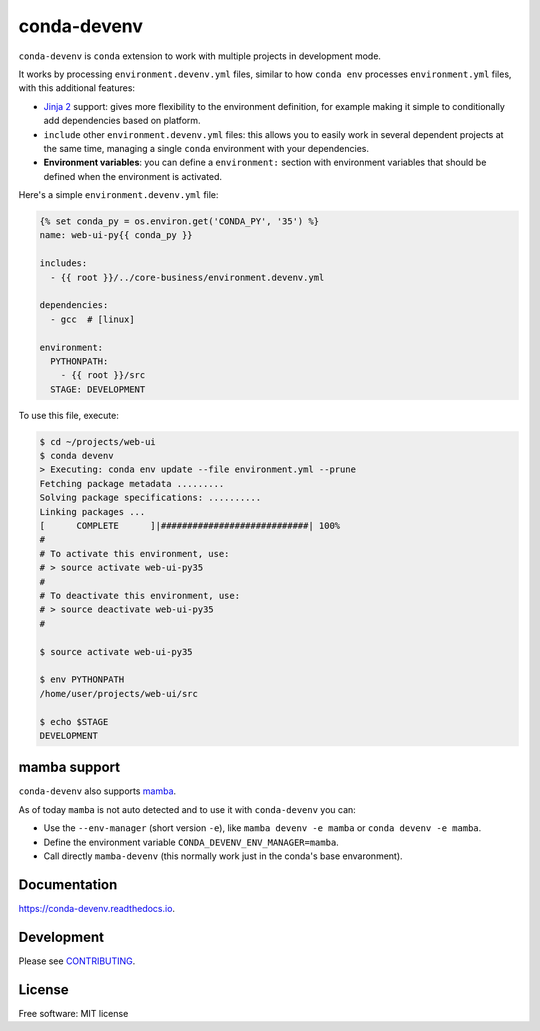 ============
conda-devenv
============

.. image:: https://github.com/ESSS/conda-devenv/workflows/main/badge.svg
    :target: https://github.com/ESSS/conda-devenv/actions

.. image:: https://readthedocs.org/projects/conda-devenv/badge/?version=latest
    :target: https://conda-devenv.readthedocs.io/en/latest/?badge=latest
    :alt: Documentation Status

.. image:: https://img.shields.io/conda/vn/conda-forge/conda-devenv.svg
    :target: https://anaconda.org/conda-forge/conda-devenv

.. image:: https://anaconda.org/conda-forge/conda-devenv/badges/downloads.svg
    :target: https://anaconda.org/conda-forge/conda-devenv

.. image:: https://anaconda.org/conda-forge/conda-devenv/badges/installer/conda.svg
    :target: https://anaconda.org/conda-forge/conda-devenv


``conda-devenv`` is ``conda`` extension to work with multiple projects in development mode.

It works by processing ``environment.devenv.yml`` files, similar to how ``conda env``
processes ``environment.yml`` files, with this additional features:

* `Jinja 2 <http://jinja.pocoo.org/docs/2.9/>`_ support: gives more flexibility to the environment
  definition, for example making it simple to conditionally add dependencies based on platform.

* ``include`` other ``environment.devenv.yml`` files: this allows you to easily work in several
  dependent projects at the same time, managing a single ``conda`` environment with your dependencies.

* **Environment variables**: you can define a ``environment:`` section with environment variables
  that should be defined when the environment is activated.

Here's a simple ``environment.devenv.yml`` file:

.. code-block:: yaml

    {% set conda_py = os.environ.get('CONDA_PY', '35') %}
    name: web-ui-py{{ conda_py }}

    includes:
      - {{ root }}/../core-business/environment.devenv.yml

    dependencies:
      - gcc  # [linux]

    environment:
      PYTHONPATH:
        - {{ root }}/src
      STAGE: DEVELOPMENT


To use this file, execute:

.. code-block:: console

    $ cd ~/projects/web-ui
    $ conda devenv
    > Executing: conda env update --file environment.yml --prune
    Fetching package metadata .........
    Solving package specifications: ..........
    Linking packages ...
    [      COMPLETE      ]|############################| 100%
    #
    # To activate this environment, use:
    # > source activate web-ui-py35
    #
    # To deactivate this environment, use:
    # > source deactivate web-ui-py35
    #

    $ source activate web-ui-py35

    $ env PYTHONPATH
    /home/user/projects/web-ui/src

    $ echo $STAGE
    DEVELOPMENT

mamba support
-------------

``conda-devenv`` also supports `mamba <https://mamba.readthedocs.io/en/latest/>`_.

As of today ``mamba`` is not auto detected and to use it with ``conda-devenv`` you can:

* Use the ``--env-manager`` (short version ``-e``), like ``mamba devenv -e mamba`` or ``conda devenv -e mamba``.

* Define the environment variable ``CONDA_DEVENV_ENV_MANAGER=mamba``.

* Call directly ``mamba-devenv`` (this normally work just in the conda's base envaronment).


Documentation
-------------

https://conda-devenv.readthedocs.io.

Development
-----------

Please see `CONTRIBUTING <CONTRIBUTING.rst>`_.


License
-------

Free software: MIT license
